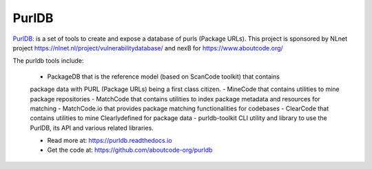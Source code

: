 .. purldb-project:

PurlDB
======

`PurlDB <https://github.com/aboutcode-org/purldb>`_: is a set of
tools to create and expose a database of purls (Package URLs). This project is
sponsored by NLnet project https://nlnet.nl/project/vulnerabilitydatabase/ and
nexB for https://www.aboutcode.org/

The purldb tools include:

  - PackageDB that is the reference model (based on ScanCode toolkit) that contains
  package data with PURL (Package URLs) being a first class citizen.
  - MineCode that contains utilities to mine package repositories
  - MatchCode that contains utilities to index package metadata and resources for
  matching
  - MatchCode.io that provides package matching functionalities for codebases
  - ClearCode that contains utilities to mine Clearlydefined for package data
  - purldb-toolkit CLI utility and library to use the PurlDB, its API and various
  related libraries.

  - Read more at: https://purldb.readthedocs.io
  - Get the code at: https://github.com/aboutcode-org/purldb
